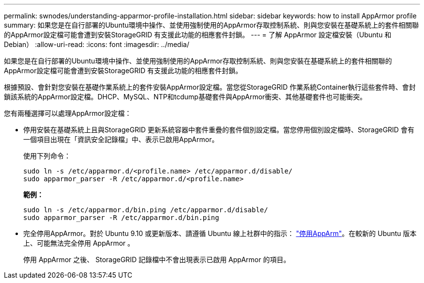 ---
permalink: swnodes/understanding-apparmor-profile-installation.html 
sidebar: sidebar 
keywords: how to install AppArmor profile 
summary: 如果您是在自行部署的Ubuntu環境中操作、並使用強制使用的AppArmor存取控制系統、則與您安裝在基礎系統上的套件相關聯的AppArmor設定檔可能會遭到安裝StorageGRID 有支援此功能的相應套件封鎖。 
---
= 了解 AppArmor 設定檔安裝（Ubuntu 和 Debian）
:allow-uri-read: 
:icons: font
:imagesdir: ../media/


[role="lead"]
如果您是在自行部署的Ubuntu環境中操作、並使用強制使用的AppArmor存取控制系統、則與您安裝在基礎系統上的套件相關聯的AppArmor設定檔可能會遭到安裝StorageGRID 有支援此功能的相應套件封鎖。

根據預設、會針對您安裝在基礎作業系統上的套件安裝AppArmor設定檔。當您從StorageGRID 作業系統Container執行這些套件時、會封鎖該系統的AppArmor設定檔。DHCP、MySQL、NTP和tcdump基礎套件與AppArmor衝突、其他基礎套件也可能衝突。

您有兩種選擇可以處理AppArmor設定檔：

* 停用安裝在基礎系統上且與StorageGRID 更新系統容器中套件重疊的套件個別設定檔。當您停用個別設定檔時、StorageGRID 會有一個項目出現在「資訊安全記錄檔」中、表示已啟用AppArmor。
+
使用下列命令：

+
[listing]
----
sudo ln -s /etc/apparmor.d/<profile.name> /etc/apparmor.d/disable/
sudo apparmor_parser -R /etc/apparmor.d/<profile.name>
----
+
*範例：*

+
[listing]
----
sudo ln -s /etc/apparmor.d/bin.ping /etc/apparmor.d/disable/
sudo apparmor_parser -R /etc/apparmor.d/bin.ping
----
* 完全停用AppArmor。對於 Ubuntu 9.10 或更新版本、請遵循 Ubuntu 線上社群中的指示： https://help.ubuntu.com/community/AppArmor#Disable_AppArmor_framework["停用AppArm"^]。在較新的 Ubuntu 版本上、可能無法完全停用 AppArmor 。
+
停用 AppArmor 之後、 StorageGRID 記錄檔中不會出現表示已啟用 AppArmor 的項目。



